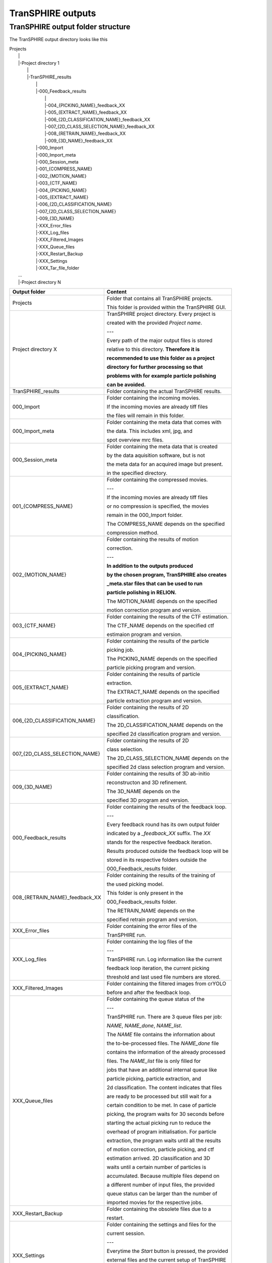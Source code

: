 .. _outputs-page:

TranSPHIRE outputs
==================


TranSPHIRE output folder structure
**********************************

The TranSPHIRE output directory looks like this

| Projects
|  \|
|  \|\-Project directory 1
|    \|
|    \|\-TranSPHIRE_results
|      \|
|      \|\-000_Feedback_results
|        \|
|        \|\-004_{PICKING_NAME}_feedback_XX
|        \|\-005_{EXTRACT_NAME}_feedback_XX
|        \|\-006_{2D_CLASSIFICATION_NAME}_feedback_XX
|        \|\-007_{2D_CLASS_SELECTION_NAME}_feedback_XX
|        \|\-008_{RETRAIN_NAME}_feedback_XX
|        \|\-009_{3D_NAME}_feedback_XX
|      \|\-000_Import
|      \|\-000_Import_meta
|      \|\-000_Session_meta
|      \|\-001_{COMPRESS_NAME}
|      \|\-002_{MOTION_NAME}
|      \|\-003_{CTF_NAME}
|      \|\-004_{PICKING_NAME}
|      \|\-005_{EXTRACT_NAME}
|      \|\-006_{2D_CLASSIFICATION_NAME}
|      \|\-007_{2D_CLASS_SELECTION_NAME}
|      \|\-009_{3D_NAME}
|      \|\-XXX_Error_files
|      \|\-XXX_Log_files
|      \|\-XXX_Filtered_Images
|      \|\-XXX_Queue_files
|      \|\-XXX_Restart_Backup
|      \|\-XXX_Settings
|      \|\-XXX_Tar_file_folder
|  ...
|  \|\-Project directory N

+--------------------------------+-------------------------------------------------------+
| Output folder                  | Content                                               |
+================================+=======================================================+
| Projects                       | Folder that contains all TranSPHIRE projects.         |
|                                |                                                       |
|                                | This folder is provided within the TranSPHIRE GUI.    |
+--------------------------------+-------------------------------------------------------+
| Project directory X            | TranSPHIRE project directory. Every project is        |
|                                |                                                       |
|                                | created with the provided *Project name*.             |
|                                |                                                       |
|                                | ---                                                   |
|                                |                                                       |
|                                | Every path of the major output files is stored        |
|                                |                                                       |
|                                | relative to this directory. **Therefore it is**       |
|                                |                                                       |
|                                | **recommended to use this folder as a project**       |
|                                |                                                       |
|                                | **directory for further processing so that**          |
|                                |                                                       |
|                                | **problems with for example particle polishing**      |
|                                |                                                       |
|                                | **can be avoided.**                                   |
+--------------------------------+-------------------------------------------------------+
| TranSPHIRE_results             | Folder containing the actual TranSPHIRE results.      |
+--------------------------------+-------------------------------------------------------+
| 000_Import                     | Folder containing the incoming movies.                |
|                                |                                                       |
|                                | If the incoming movies are already tiff files         |
|                                |                                                       |
|                                | the files will remain in this folder.                 |
|                                |                                                       |
+--------------------------------+-------------------------------------------------------+
| 000_Import_meta                | Folder containing the meta data that comes with       |
|                                |                                                       |
|                                | the data. This includes xml, jpg, and                 |
|                                |                                                       |
|                                | spot overview mrc files.                              |
|                                |                                                       |
+--------------------------------+-------------------------------------------------------+
| 000_Session_meta               | Folder containing the meta data that is created       |
|                                |                                                       |
|                                | by the data aquisition software, but is not           |
|                                |                                                       |
|                                | the meta data for an acquired image but present.      |
|                                |                                                       |
|                                | in the specified directory.                           |
|                                |                                                       |
+--------------------------------+-------------------------------------------------------+
| 001_{COMPRESS_NAME}            | Folder containing the compressed movies.              |
|                                |                                                       |
|                                | ---                                                   |
|                                |                                                       |
|                                | If the incoming movies are already tiff files         |
|                                |                                                       |
|                                | or no compression is specified, the movies            |
|                                |                                                       |
|                                | remain in the 000_Import folder.                      |
|                                |                                                       |
|                                | The COMPRESS_NAME depends on the specified            |
|                                |                                                       |
|                                | compression method.                                   |
|                                |                                                       |
+--------------------------------+-------------------------------------------------------+
| 002_{MOTION_NAME}              | Folder containing the results of motion               |
|                                |                                                       |
|                                | correction.                                           |
|                                |                                                       |
|                                | ---                                                   |
|                                |                                                       |
|                                | **In addition to the outputs produced**               |
|                                |                                                       |
|                                | **by the chosen program, TranSPHIRE also creates**    |
|                                |                                                       |
|                                | **_meta.star files that can be used to run**          |
|                                |                                                       |
|                                | **particle polishing in RELION.**                     |
|                                |                                                       |
|                                | The MOTION_NAME depends on the specified              |
|                                |                                                       |
|                                | motion correction program and version.                |
|                                |                                                       |
+--------------------------------+-------------------------------------------------------+
| 003_{CTF_NAME}                 | Folder containing the results of the CTF estimation.  |
|                                |                                                       |
|                                | The CTF_NAME depends on the specified ctf             |
|                                |                                                       |
|                                | estimaion program and version.                        |
+--------------------------------+-------------------------------------------------------+
| 004_{PICKING_NAME}             | Folder containing the results of the particle         |
|                                |                                                       |
|                                | picking job.                                          |
|                                |                                                       |
|                                | The PICKING_NAME depends on the specified             |
|                                |                                                       |
|                                | particle picking program and version.                 |
+--------------------------------+-------------------------------------------------------+
| 005_{EXTRACT_NAME}             | Folder containing the results of particle             |
|                                |                                                       |
|                                | extraction.                                           |
|                                |                                                       |
|                                | The EXTRACT_NAME depends on the specified             |
|                                |                                                       |
|                                | particle extraction program and version.              |
+--------------------------------+-------------------------------------------------------+
| 006_{2D_CLASSIFICATION_NAME}   | Folder containing the results of 2D                   |
|                                |                                                       |
|                                | classification.                                       |
|                                |                                                       |
|                                | The 2D_CLASSIFICATION_NAME depends on the             |
|                                |                                                       |
|                                | specified 2d classification program and version.      |
+--------------------------------+-------------------------------------------------------+
| 007_{2D_CLASS_SELECTION_NAME}  | Folder containing the results of 2D                   |
|                                |                                                       |
|                                | class selection.                                      |
|                                |                                                       |
|                                | The 2D_CLASS_SELECTION_NAME depends on the            |
|                                |                                                       |
|                                | specified 2d class selection program and version.     |
+--------------------------------+-------------------------------------------------------+
| 009_{3D_NAME}                  | Folder containing the results of 3D ab-initio         |
|                                |                                                       |
|                                | reconstructon and 3D refinement.                      |
|                                |                                                       |
|                                | The 3D_NAME depends on the                            |
|                                |                                                       |
|                                | specified 3D program and version.                     |
+--------------------------------+-------------------------------------------------------+
| 000_Feedback_results           | Folder containing the results of the feedback loop.   |
|                                |                                                       |
|                                | ---                                                   |
|                                |                                                       |
|                                | Every feedback round has its own output folder        |
|                                |                                                       |
|                                | indicated by a *_feedback_XX* suffix. The *XX*        |
|                                |                                                       |
|                                | stands for the respective feedback iteration.         |
|                                |                                                       |
|                                | Results produced outside the feedback loop will be    |
|                                |                                                       |
|                                | stored in its respective folders outside the          |
|                                |                                                       |
|                                | 000_Feedback_results folder.                          |
|                                |                                                       |
+--------------------------------+-------------------------------------------------------+
| 008_{RETRAIN_NAME}_feedback_XX | Folder containing the results of the training of      |
|                                |                                                       |
|                                | the used picking model.                               |
|                                |                                                       |
|                                | This folder is only present in the                    |
|                                |                                                       |
|                                | 000_Feedback_results folder.                          |
|                                |                                                       |
|                                | The RETRAIN_NAME depends on the                       |
|                                |                                                       |
|                                | specified retrain program and version.                |
+--------------------------------+-------------------------------------------------------+
| XXX_Error_files                | Folder containing the error files of the              |
|                                |                                                       |
|                                | TranSPHIRE run.                                       |
+--------------------------------+-------------------------------------------------------+
| XXX_Log_files                  | Folder containing the log files of the                |
|                                |                                                       |
|                                | ---                                                   |
|                                |                                                       |
|                                | TranSPHIRE run. Log information like the current      |
|                                |                                                       |
|                                | feedback loop iteration, the current picking          |
|                                |                                                       |
|                                | threshold and last used file numbers are stored.      |
|                                |                                                       |
+--------------------------------+-------------------------------------------------------+
| XXX_Filtered_Images            | Folder containing the filtered images from crYOLO     |
|                                |                                                       |
|                                | before and after the feedback loop.                   |
+--------------------------------+-------------------------------------------------------+
| XXX_Queue_files                | Folder containing the queue status of the             |
|                                |                                                       |
|                                | ---                                                   |
|                                |                                                       |
|                                | TranSPHIRE run. There are 3 queue files per job:      |
|                                |                                                       |
|                                | *NAME*, *NAME_done*, *NAME_list*.                     |
|                                |                                                       |
|                                | The *NAME* file contains the information about        |
|                                |                                                       |
|                                | the to-be-processed files. The *NAME_done* file       |
|                                |                                                       |
|                                | contains the information of the already processed     |
|                                |                                                       |
|                                | files. The *NAME_list* file is only filled for        |
|                                |                                                       |
|                                | jobs that have an additional internal queue like      |
|                                |                                                       |
|                                | particle picking, particle extraction, and            |
|                                |                                                       |
|                                | 2d classification. The content indicates that files   |
|                                |                                                       |
|                                | are ready to be processed but still wait for a        |
|                                |                                                       |
|                                | certain condition to be met. In case of particle      |
|                                |                                                       |
|                                | picking, the program waits for 30 seconds before      |
|                                |                                                       |
|                                | starting the actual picking run to reduce the         |
|                                |                                                       |
|                                | overhead of program initialisation. For particle      |
|                                |                                                       |
|                                | extraction, the program waits until all the results   |
|                                |                                                       |
|                                | of motion correction, particle picking, and ctf       |
|                                |                                                       |
|                                | estimation arrived. 2D classification and 3D          |
|                                |                                                       |
|                                | waits until a certain number of particles is          |
|                                |                                                       |
|                                | accumulated. Because multiple files depend on         |
|                                |                                                       |
|                                | a different number of input files, the provided       |
|                                |                                                       |
|                                | queue status can be larger than the number of         |
|                                |                                                       |
|                                | imported movies for the respective jobs.              |
+--------------------------------+-------------------------------------------------------+
| XXX_Restart_Backup             | Folder containing the obsolete files due to a         |
|                                |                                                       |
|                                | restart.                                              |
|                                |                                                       |
+--------------------------------+-------------------------------------------------------+
| XXX_Settings                   | Folder containing the settings and files for the      |
|                                |                                                       |
|                                | current session.                                      |
|                                |                                                       |
|                                | ---                                                   |
|                                |                                                       |
|                                | Everytime the *Start* button is pressed, the provided |
|                                |                                                       |
|                                | external files and the current setup of TranSPHIRE    |
|                                |                                                       |
|                                | is saved in a new session folder indicated by the     |
|                                |                                                       |
|                                | current date and time. Internally, the copied files   |
|                                |                                                       |
|                                | are used instead of the original ones.                |
|                                |                                                       |
+--------------------------------+-------------------------------------------------------+
| XXX_Tar_file_folder            | Folder containing the tar files that are created      |
|                                |                                                       |
|                                | prior to copying when the *Tar to work* or            |
|                                |                                                       |
|                                | *Tar to backup* option is activated.                  |
|                                |                                                       |
+--------------------------------+-------------------------------------------------------+



